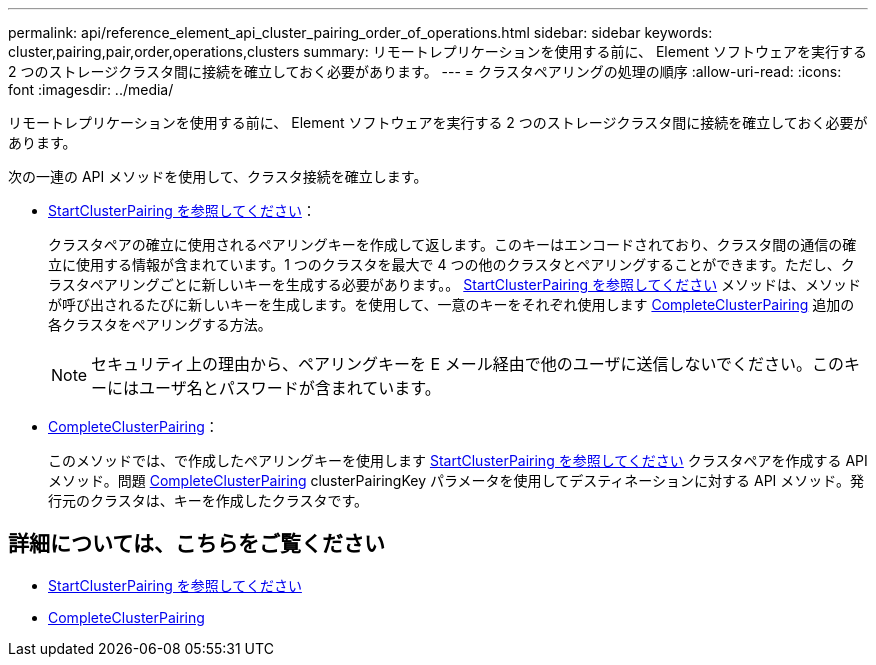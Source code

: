 ---
permalink: api/reference_element_api_cluster_pairing_order_of_operations.html 
sidebar: sidebar 
keywords: cluster,pairing,pair,order,operations,clusters 
summary: リモートレプリケーションを使用する前に、 Element ソフトウェアを実行する 2 つのストレージクラスタ間に接続を確立しておく必要があります。 
---
= クラスタペアリングの処理の順序
:allow-uri-read: 
:icons: font
:imagesdir: ../media/


[role="lead"]
リモートレプリケーションを使用する前に、 Element ソフトウェアを実行する 2 つのストレージクラスタ間に接続を確立しておく必要があります。

次の一連の API メソッドを使用して、クラスタ接続を確立します。

* xref:reference_element_api_startclusterpairing.adoc[StartClusterPairing を参照してください]：
+
クラスタペアの確立に使用されるペアリングキーを作成して返します。このキーはエンコードされており、クラスタ間の通信の確立に使用する情報が含まれています。1 つのクラスタを最大で 4 つの他のクラスタとペアリングすることができます。ただし、クラスタペアリングごとに新しいキーを生成する必要があります。。 xref:reference_element_api_startclusterpairing.adoc[StartClusterPairing を参照してください] メソッドは、メソッドが呼び出されるたびに新しいキーを生成します。を使用して、一意のキーをそれぞれ使用します xref:reference_element_api_completeclusterpairing.adoc[CompleteClusterPairing] 追加の各クラスタをペアリングする方法。

+

NOTE: セキュリティ上の理由から、ペアリングキーを E メール経由で他のユーザに送信しないでください。このキーにはユーザ名とパスワードが含まれています。

* xref:reference_element_api_completeclusterpairing.adoc[CompleteClusterPairing]：
+
このメソッドでは、で作成したペアリングキーを使用します xref:reference_element_api_startclusterpairing.adoc[StartClusterPairing を参照してください] クラスタペアを作成する API メソッド。問題 xref:reference_element_api_completeclusterpairing.adoc[CompleteClusterPairing] clusterPairingKey パラメータを使用してデスティネーションに対する API メソッド。発行元のクラスタは、キーを作成したクラスタです。





== 詳細については、こちらをご覧ください

* xref:reference_element_api_startclusterpairing.adoc[StartClusterPairing を参照してください]
* xref:reference_element_api_completeclusterpairing.adoc[CompleteClusterPairing]

